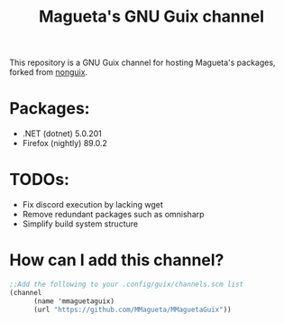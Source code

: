 #+TITLE: Magueta's GNU Guix channel

This repository is a GNU Guix channel for hosting Magueta's packages, forked from [[https://gitlab.com/nonguix/nonguix/][nonguix]].

* Packages:
  + .NET (dotnet) 5.0.201
  + Firefox (nightly) 89.0.2

* TODOs:
  + Fix discord execution by lacking wget
  + Remove redundant packages such as omnisharp
  + Simplify build system structure

* How can I add this channel?
  #+BEGIN_SRC scheme
  ;;Add the following to your .config/guix/channels.scm list
  (channel
        (name 'mmaguetaguix)
        (url "https://github.com/MMagueta/MMaguetaGuix"))
  #+END_SRC
